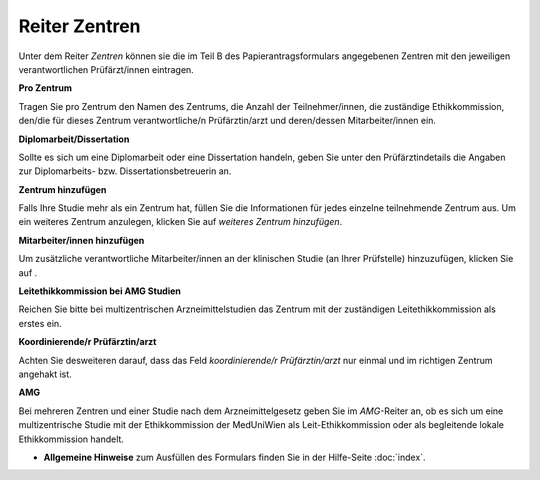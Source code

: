==============
Reiter Zentren
==============

Unter dem Reiter *Zentren* können sie die im Teil B des Papierantragsformulars angegebenen Zentren mit den jeweiligen verantwortlichen Prüfärzt/innen eintragen.

**Pro Zentrum**

Tragen Sie pro Zentrum den Namen des Zentrums, die Anzahl der Teilnehmer/innen, die zuständige Ethikkommission, den/die für dieses Zentrum verantwortliche/n Prüfärztin/arzt und deren/dessen Mitarbeiter/innen ein.

**Diplomarbeit/Dissertation**

Sollte es sich um eine Diplomarbeit oder eine Dissertation handeln, geben Sie unter den Prüfärztindetails die Angaben zur Diplomarbeits- bzw. Dissertationsbetreuerin an.

**Zentrum hinzufügen**

Falls Ihre Studie mehr als ein Zentrum hat, füllen Sie die Informationen für jedes einzelne teilnehmende Zentrum aus. Um ein weiteres Zentrum anzulegen, klicken Sie auf *weiteres Zentrum hinzufügen*.

**Mitarbeiter/innen hinzufügen**

Um zusätzliche verantwortliche Mitarbeiter/innen an der klinischen Studie (an Ihrer Prüfstelle) hinzuzufügen, klicken Sie auf |gruenesplus|.

.. |gruenesplus| image:: /images/gruenesplus.png

**Leitethikkommission bei AMG Studien**

Reichen Sie bitte bei multizentrischen Arzneimittelstudien das Zentrum mit der zuständigen Leitethikkommission als erstes ein.

**Koordinierende/r Prüfärztin/arzt**

Achten Sie desweiteren darauf, dass das Feld *koordinierende/r Prüfärztin/arzt* nur einmal und im richtigen Zentrum angehakt ist.

**AMG**

Bei mehreren Zentren und einer Studie nach dem Arzneimittelgesetz geben Sie im *AMG*-Reiter an, ob es sich um eine multizentrische Studie mit der Ethikkommission der MedUniWien als Leit-Ethikkommission oder als begleitende lokale Ethikkommission handelt.

- **Allgemeine Hinweise** zum Ausfüllen des Formulars finden Sie in der Hilfe-Seite :doc:`index`.


